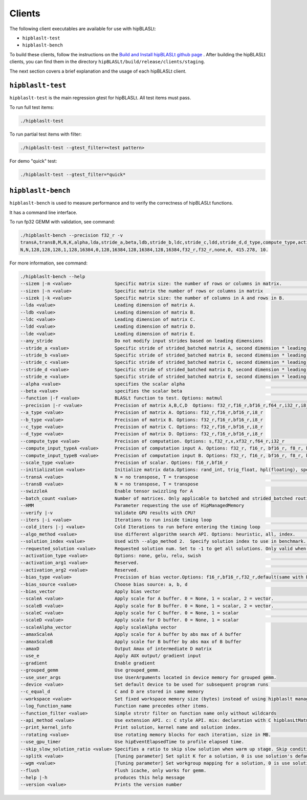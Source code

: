 .. meta::
   :description: A library that provides GEMM operations with flexible APIs and extends functionalities beyond the traditional BLAS library
   :keywords: hipBLASLt, ROCm, library, API, tool

.. _clients:

============================
Clients
============================

The following client executables are available for use with hipBLASLt:

- ``hipblaslt-test``

- ``hipblaslt-bench``

To build these clients, follow the instructions on the `Build and Install hipBLASLt github page <https://github.com/ROCmSoftwarePlatform/hipBLASLt>`_ . After building the hipBLASLt clients, you can find them in the directory ``hipBLASLt/build/release/clients/staging``.

The next section covers a brief explanation and the usage of each hipBLASLt client.

``hipblaslt-test``
============================

``hipblaslt-test`` is the main regression gtest for hipBLASLt. All test items must pass.

To run full test items:

.. code-block:: bash

   ./hipblaslt-test

To run partial test items with filter:

.. code-block:: bash

   ./hipblaslt-test --gtest_filter=<test pattern>

For demo "quick" test:

.. code-block:: bash

   ./hipblaslt-test --gtest_filter=*quick*

``hipblaslt-bench``
============================

``hipblaslt-bench`` is used to measure performance and to verify the correctness of hipBLASLt functions.

It has a command line interface.

To run fp32 GEMM with validation, see command:

.. code-block:: bash

   ./hipblaslt-bench --precision f32_r -v
   transA,transB,M,N,K,alpha,lda,stride_a,beta,ldb,stride_b,ldc,stride_c,ldd,stride_d,d_type,compute_type,activation_type,bias_vector,hipblaslt-Gflops,us
   N,N,128,128,128,1,128,16384,0,128,16384,128,16384,128,16384,f32_r,f32_r,none,0, 415.278, 10.

For more information, see command:

.. code-block:: bash

   ./hipblaslt-bench --help
   --sizem |-m <value>                Specific matrix size: the number of rows or columns in matrix.                      (Default value is: 128)
   --sizen |-n <value>                Specific matrix the number of rows or columns in matrix                             (Default value is: 128)
   --sizek |-k <value>                Specific matrix size: the number of columns in A and rows in B.                     (Default value is: 128)
   --lda <value>                      Leading dimension of matrix A.
   --ldb <value>                      Leading dimension of matrix B.
   --ldc <value>                      Leading dimension of matrix C.
   --ldd <value>                      Leading dimension of matrix D.
   --lde <value>                      Leading dimension of matrix E.
   --any_stride                       Do not modify input strides based on leading dimensions
   --stride_a <value>                 Specific stride of strided_batched matrix A, second dimension * leading dimension.
   --stride_b <value>                 Specific stride of strided_batched matrix B, second dimension * leading dimension.
   --stride_c <value>                 Specific stride of strided_batched matrix C, second dimension * leading dimension.
   --stride_d <value>                 Specific stride of strided_batched matrix D, second dimension * leading dimension.
   --stride_e <value>                 Specific stride of strided_batched matrix E, second dimension * leading dimension.
   --alpha <value>                    specifies the scalar alpha                                                          (Default value is: 1)
   --beta <value>                     specifies the scalar beta                                                           (Default value is: 0)
   --function |-f <value>             BLASLt function to test. Options: matmul                                            (Default value is: matmul)
   --precision |-r <value>            Precision of matrix A,B,C,D  Options: f32_r,f16_r,bf16_r,f64_r,i32_r,i8_r           (Default value is: f16_r)
   --a_type <value>                   Precision of matrix A. Options: f32_r,f16_r,bf16_r,i8_r
   --b_type <value>                   Precision of matrix B. Options: f32_r,f16_r,bf16_r,i8_r
   --c_type <value>                   Precision of matrix C. Options: f32_r,f16_r,bf16_r,i8_r
   --d_type <value>                   Precision of matrix D. Options: f32_r,f16_r,bf16_r,i8_r
   --compute_type <value>             Precision of computation. Options: s,f32_r,x,xf32_r,f64_r,i32_r                     (Default value is: f32_r)
   --compute_input_typeA <value>      Precision of computation input A. Options: f32_r, f16_r, bf16_r, f8_r, bf8_r, f8_fnuz_r, bf8_fnuz_r, The default value indicates that the compute_input_typeA has no effect.
   --compute_input_typeB <value>      Precision of computation input B. Options: f32_r, f16_r, bf16_r, f8_r, bf8_r, f8_fnuz_r, bf8_fnuz_r, The default value indicates that the compute_input_typeA has no effect.
   --scale_type <value>               Precision of scalar. Options: f16_r,bf16_r
   --initialization <value>           Initialize matrix data.Options: rand_int, trig_float, hpl(floating), special, zero  (Default value is: hpl)
   --transA <value>                   N = no transpose, T = transpose                                                     (Default value is: N)
   --transB <value>                   N = no transpose, T = transpose                                                     (Default value is: N)
   --swizzleA                         Enable tensor swizzling for A
   --batch_count <value>              Number of matrices. Only applicable to batched and strided_batched routines         (Default value is: 1)
   --HMM                              Parameter requesting the use of HipManagedMemory
   --verify |-v                       Validate GPU results with CPU?
   --iters |-i <value>                Iterations to run inside timing loop                                                (Default value is: 10)
   --cold_iters |-j <value>           Cold Iterations to run before entering the timing loop                              (Default value is: 2)
   --algo_method <value>              Use different algorithm search API. Options: heuristic, all, index.                 (Default value is: heuristic)
   --solution_index <value>           Used with --algo_method 2.  Specify solution index to use in benchmark.             (Default value is: -1)
   --requested_solution <value>       Requested solution num. Set to -1 to get all solutions. Only valid when algo_method is set to heuristic.  (Default value is: 1)
   --activation_type <value>          Options: none, gelu, relu, swish                                                    (Default value is: none)
   --activation_arg1 <value>          Reserved.                                                                           (Default value is: 0)
   --activation_arg2 <value>          Reserved.                                                                           (Default value is: inf)
   --bias_type <value>                Precision of bias vector.Options: f16_r,bf16_r,f32_r,default(same with D type)
   --bias_source <value>              Choose bias source: a, b, d                                                         (Default value is: d)
   --bias_vector                      Apply bias vector
   --scaleA <value>                   Apply scale for A buffer. 0 = None, 1 = scalar, 2 = vector.                         (Default value is: 0)
   --scaleB <value>                   Apply scale for B buffer. 0 = None, 1 = scalar, 2 = vector.                         (Default value is: 0)
   --scaleC <value>                   Apply scale for C buffer. 0 = None, 1 = scalar                                      (Default value is: 0)
   --scaleD <value>                   Apply scale for D buffer. 0 = None, 1 = scalar                                      (Default value is: 0)
   --scaleAlpha_vector                Apply scaleAlpha vector
   --amaxScaleA                       Apply scale for A buffer by abs max of A buffer
   --amaxScaleB                       Apply scale for B buffer by abs max of B buffer
   --amaxD                            Output Amax of intermediate D matrix
   --use_e                            Apply AUX output/ gradient input
   --gradient                         Enable gradient
   --grouped_gemm                     Use grouped_gemm.
   --use_user_args                    Use UserArguments located in device memory for grouped gemm.
   --device <value>                   Set default device to be used for subsequent program runs                           (Default value is: 0)
   --c_equal_d                        C and D are stored in same memory
   --workspace <value>                Set fixed workspace memory size (bytes) instead of using hipblaslt managed memory   (Default value is: 134217728)
   --log_function_name                Function name precedes other items.
   --function_filter <value>          Simple strstr filter on function name only without wildcards
   --api_method <value>               Use extension API. c: C style API. mix: declaration with C hipblasLtMatmul Layout/Desc but set, initialize, and run the problem with C++ extension API. cpp: Using C++ extension API only. Options: c, mix, cpp.  (Default value is: c)
   --print_kernel_info                Print solution, kernel name and solution index.
   --rotating <value>                 Use rotating memory blocks for each iteration, size in MB.                          (Default value is: 0)
   --use_gpu_timer                    Use hipEventElapsedTime to profile elapsed time.
   --skip_slow_solution_ratio <value> Specifies a ratio to skip slow solution when warm up stage. Skip condition: (current solution's warm up time * ratio) > best solution's warm up time. Ratio range: 0 ~ 1. 0 means no skip.  (Default value is: 0)
   --splitk <value>                   [Tuning parameter] Set split K for a solution, 0 is use solution's default value. (Only support GEMM + api_method mix or cpp)
   --wgm <value>                      [Tuning parameter] Set workgroup mapping for a solution, 0 is use solution's default value. (Only support GEMM + api_method mix or cpp)
   --flush                            Flush icache, only works for gemm.
   --help |-h                         produces this help message
   --version <value>                  Prints the version number
